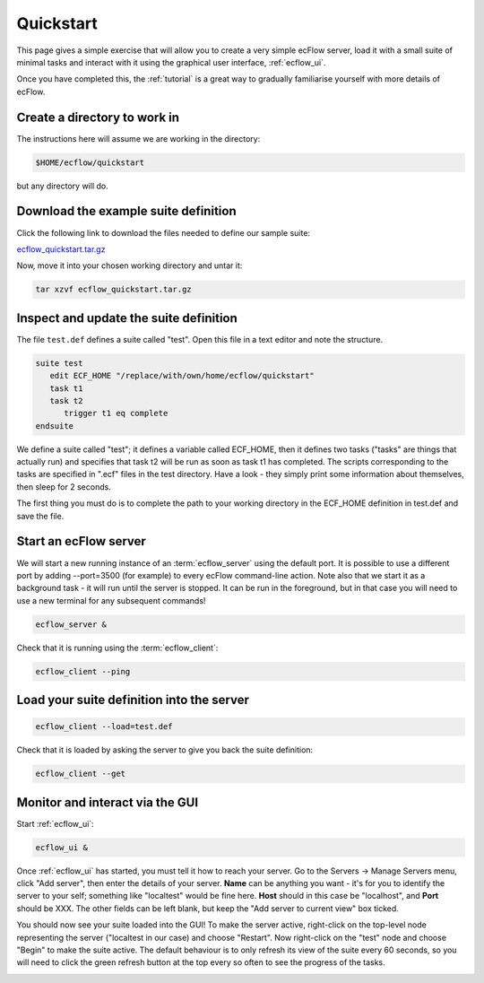 .. _ecflow_quickstart:

Quickstart
**********

This page gives a simple exercise that will allow you to create a very
simple ecFlow server, load it with a small suite of minimal tasks and
interact with it using the graphical user interface, :ref:`ecflow_ui`.

Once you have completed this, the :ref:`tutorial` is a
great way to gradually familiarise yourself with more details of ecFlow.

Create a directory to work in
=============================

The instructions here will assume we are working in the directory:

.. code-block:: shell

   $HOME/ecflow/quickstart
   
but any directory will do.

Download the example suite definition
=====================================

Click the following link to download the files needed to define our
sample suite:

`ecflow_quickstart.tar.gz <https://get.ecmwf.int/repository/test-data/ecflow/tutorial/ecflow_quickstart.tar.gz>`__

Now, move it into your chosen working directory and untar it:

.. code-block:: shell

   tar xzvf ecflow_quickstart.tar.gz
   
Inspect and update the suite definition
=======================================

The file ``test.def`` defines a suite called "test". Open this file in a
text editor and note the structure.

.. code-block:: shell

   suite test
      edit ECF_HOME "/replace/with/own/home/ecflow/quickstart"
      task t1
      task t2
         trigger t1 eq complete
   endsuite

We define a suite called "test"; it defines a variable called ECF_HOME,
then it defines two tasks ("tasks" are things that actually run) and
specifies that task t2 will be run as soon as task t1 has completed. The
scripts corresponding to the tasks are specified in ".ecf" files in the
test directory. Have a look - they simply print some information about
themselves, then sleep for 2 seconds.

The first thing you must do is to complete the path to your working
directory in the ECF_HOME definition in test.def and save the file.

Start an ecFlow server
======================

We will start a new running instance of an :term:`ecflow_server` using the
default port. It is possible to use a different port by adding
--port=3500 (for example) to every ecFlow command-line action. Note also
that we start it as a background task - it will run until the server is
stopped. It can be run in the foreground, but in that case you will need
to use a new terminal for any subsequent commands!

.. code-block:: shell

   ecflow_server &

Check that it is running using the :term:`ecflow_client`:

.. code-block:: shell

   ecflow_client --ping    

Load your suite definition into the server
==========================================

.. code-block:: shell

   ecflow_client --load=test.def   

Check that it is loaded by asking the server to give you back the suite
definition:

.. code-block:: shell

   ecflow_client --get 

Monitor and interact via the GUI
================================

Start :ref:`ecflow_ui`:

.. code-block:: shell

    ecflow_ui &  
    
Once :ref:`ecflow_ui` has started, you must tell it how to reach your server. Go
to the Servers → Manage Servers menu, click "Add server", then enter the
details of your server. **Name** can be anything you want - it's for you
to identify the server to your self; something like "localtest" would be
fine here. **Host** should in this case be "localhost", and **Port**
should be XXX. The other fields can be left blank, but keep the "Add
server to current view" box ticked.

You should now see your suite loaded into the GUI! To make the server
active, right-click on the top-level node representing the server
("localtest in our case) and choose "Restart". Now right-click on the
"test" node and choose "Begin" to make the suite active. The default
behaviour is to only refresh its view of the suite every 60 seconds, so
you will need to click the green refresh button at the top every so
often to see the progress of the tasks.

.. image:: /_static/ecflow_quickstart/image1.png
   :width: 3.4375in
   :height: 2.60417in
